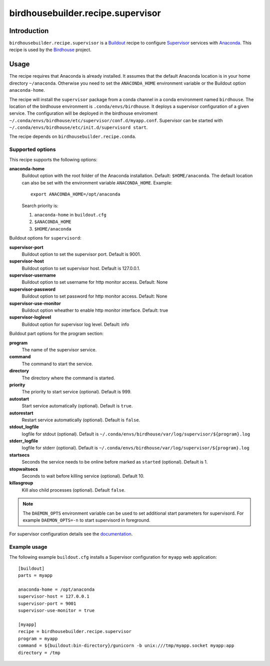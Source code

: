 **********************************
birdhousebuilder.recipe.supervisor
**********************************

.. image:: https://travis-ci.org/bird-house/birdhousebuilder.recipe.supervisor.svg?branch=master
   :target: https://travis-ci.org/bird-house/birdhousebuilder.recipe.supervisor
   :alt: Travis Build

Introduction
************

``birdhousebuilder.recipe.supervisor`` is a `Buildout`_ recipe to configure `Supervisor`_ services with `Anaconda`_.
This recipe is used by the `Birdhouse`_ project. 

.. _`Buildout`: http://buildout.org/
.. _`Anaconda`: http://continuum.io/
.. _`Supervisor`: http://supervisord.org/
.. _`Birdhouse`: http://bird-house.github.io/


Usage
*****

The recipe requires that Anaconda is already installed. It assumes that the default Anaconda location is in your home directory ``~/anaconda``. Otherwise you need to set the ``ANACONDA_HOME`` environment variable or the Buildout option ``anaconda-home``.

The recipe will install the ``supervisor`` package from a conda channel in a conda environment named ``birdhouse``. The location of the birdhouse environment is ``.conda/envs/birdhouse``. It deploys a supervisor configuration of a given service. The configuration will be deployed in the birdhouse enviroment ``~/.conda/envs/birdhouse/etc/supervisor/conf.d/myapp.conf``. Supervisor can be started with ``~/.conda/envs/birdhouse/etc/init.d/supervisord start``.

The recipe depends on ``birdhousebuilder.recipe.conda``.

Supported options
=================

This recipe supports the following options:

**anaconda-home**
   Buildout option with the root folder of the Anaconda installation. Default: ``$HOME/anaconda``.
   The default location can also be set with the environment variable ``ANACONDA_HOME``. Example::

     export ANACONDA_HOME=/opt/anaconda

   Search priority is:

   1. ``anaconda-home`` in ``buildout.cfg``
   2. ``$ANACONDA_HOME``
   3. ``$HOME/anaconda``

Buildout options for ``supervisord``:

**supervisor-port**
   Buildout option to set the supervisor port. Default is 9001.

**supervisor-host**
   Buildout option to set supervisor host. Default is 127.0.0.1.

**supervisor-username**
   Buildout option to set username for http monitor access. Default: None

**supervisor-password**
   Buildout option to set password for http monitor access. Default: None

**supervisor-use-monitor**
   Buildout option wheather to enable http monitor interface. Default: true

**supervisor-loglevel**
   Buildout option for supervisor log level. Default: info

Buildout part options for the program section:

**program**
   The name of the supervisor service.

**command**
   The command to start the service.

**directory**
   The directory where the command is started.

**priority**
   The priority to start service (optional). Default is 999.

**autostart**
    Start service automatically (optional). Default is ``true``.

**autorestart**
    Restart service automatically (optional). Default is ``false``.

**stdout_logfile**
    logfile for stdout (optional). Default is ``~/.conda/envs/birdhouse/var/log/supervisor/${program}.log``

**stderr_logfile**
    logfile for stderr (optional). Default is ``~/.conda/envs/birdhouse/var/log/supervisor/${program}.log``

**startsecs**
    Seconds the service needs to be online before marked as ``started`` (optional). Default is 1.

**stopwaitsecs**
    Seconds to wait before killing service (optional). Default 10.

**killasgroup**
    Kill also child processes (optional). Default ``false``.

.. note::

   The ``DAEMON_OPTS`` environment variable can be used to set additional start parameters for supervisord. 
   For example ``DAEMON_OPTS=-n`` to start supervisord in foreground.

For supervisor configuration details see the `documentation <http://supervisord.org/configuration.html>`_.

Example usage
=============

The following example ``buildout.cfg`` installs a Supervisor configuration for ``myapp`` web application::

  [buildout]
  parts = myapp

  anaconda-home = /opt/anaconda
  supervisor-host = 127.0.0.1
  supervisor-port = 9001
  supervisor-use-monitor = true

  [myapp]
  recipe = birdhousebuilder.recipe.supervisor
  program = myapp
  command = ${buildout:bin-directory}/gunicorn -b unix:///tmp/myapp.socket myapp:app 
  directory = /tmp




